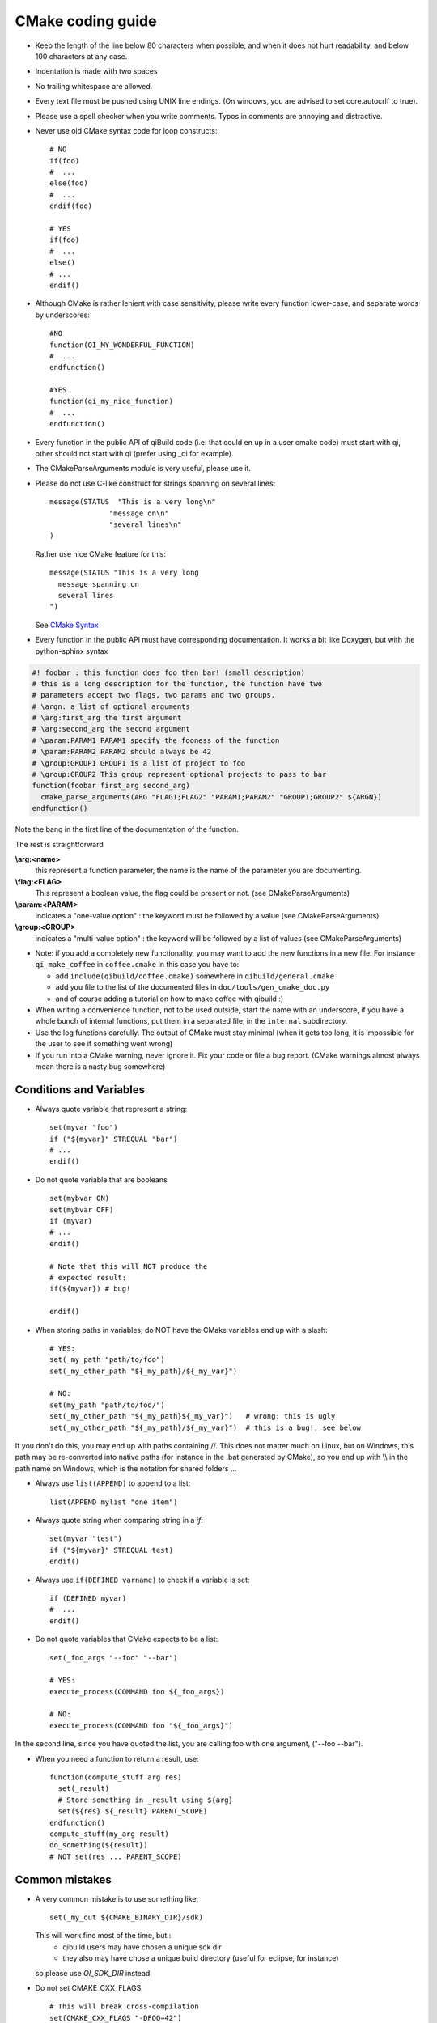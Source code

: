 .. _qibuild-cmake-coding-guide:

CMake coding guide
==================

.. highlight:: cmake

* Keep the length of the line below 80 characters when possible, and when it
  does not hurt readability, and below 100 characters at any case.

* Indentation is made with two spaces

* No trailing whitespace are allowed.

* Every text file must be pushed using UNIX line endings. (On windows, you are
  advised to set core.autocrlf to true).

* Please use a spell checker when you write comments. Typos in
  comments are annoying and distractive.

* Never use old CMake syntax code for loop constructs::

    # NO
    if(foo)
    #  ...
    else(foo)
    #  ...
    endif(foo)

    # YES
    if(foo)
    #  ...
    else()
    # ...
    endif()

* Although CMake is rather lenient with case sensitivity, please write every
  function lower-case, and separate words by underscores::

    #NO
    function(QI_MY_WONDERFUL_FUNCTION)
    #  ...
    endfunction()

    #YES
    function(qi_my_nice_function)
    #  ...
    endfunction()

* Every function in the public API of qiBuild code (i.e: that could en up in a
  user cmake code) must start with qi, other should not start with qi (prefer
  using _qi for example).

* The CMakeParseArguments module is very useful, please use it.

* Please do not use C-like construct for strings spanning on several lines::

    message(STATUS  "This is a very long\n"
                  "message on\n"
                  "several lines\n"
    )

  Rather use nice CMake feature for this::

    message(STATUS "This is a very long
      message spanning on
      several lines
    ")

  See `CMake Syntax <http://www.cmake.org/cmake/help/syntax.html>`_

* Every function in the public API must have corresponding documentation. It
  works a bit like Doxygen, but with the python-sphinx syntax

.. code-block:: cmake

    #! foobar : this function does foo then bar! (small description)
    # this is a long description for the function, the function have two
    # parameters accept two flags, two params and two groups.
    # \argn: a list of optional arguments
    # \arg:first_arg the first argument
    # \arg:second_arg the second argument
    # \param:PARAM1 PARAM1 specify the fooness of the function
    # \param:PARAM2 PARAM2 should always be 42
    # \group:GROUP1 GROUP1 is a list of project to foo
    # \group:GROUP2 This group represent optional projects to pass to bar
    function(foobar first_arg second_arg)
      cmake_parse_arguments(ARG "FLAG1;FLAG2" "PARAM1;PARAM2" "GROUP1;GROUP2" ${ARGN})
    endfunction()

Note the bang in the first line of the documentation of the function.

The rest is straightforward

**\\arg:<name>**
  this represent a function parameter, the name is the name of the parameter
  you are documenting.

**\\flag:<FLAG>**
   This represent a boolean value, the flag could be present or not. (see
   CMakeParseArguments)

**\\param:<PARAM>**
   indicates a "one-value option" : the keyword must be followed by a value
   (see CMakeParseArguments)

**\\group:<GROUP>**
  indicates a "multi-value option" : the keyword will be followed by a list of
  values (see CMakeParseArguments)

* Note: if you add a completely new functionality, you may want to add the
  new functions in a new file. For instance ``qi_make_coffee`` in ``coffee.cmake``
  In this case you have to:

  * add ``include(qibuild/coffee.cmake)`` somewhere in ``qibuild/general.cmake``
  * add you file to the list of the documented files in ``doc/tools/gen_cmake_doc.py``
  * and of course adding a tutorial on how to make coffee with qibuild :)

* When writing a convenience function, not to be used outside, start the name
  with an underscore, if you have a whole bunch of internal functions, put them
  in a separated file, in the ``internal`` subdirectory.

* Use the log functions carefully. The output of CMake must stay minimal (when
  it gets too long, it is impossible for the user to see if something went
  wrong)

* If you run into a CMake warning, never ignore it. Fix your code or file a bug
  report. (CMake warnings almost always mean there is a nasty bug somewhere)

Conditions and Variables
------------------------

* Always quote variable that represent a string::

    set(myvar "foo")
    if ("${myvar}" STREQUAL "bar")
    # ...
    endif()

* Do not quote variable that are booleans ::

    set(mybvar ON)
    set(mybvar OFF)
    if (myvar)
    # ...
    endif()

    # Note that this will NOT produce the
    # expected result:
    if(${myvar}) # bug!

    endif()

* When storing paths in variables, do NOT have the CMake variables end up with
  a slash::

    # YES:
    set(_my_path "path/to/foo")
    set(_my_other_path "${_my_path}/${_my_var}")

    # NO:
    set(my_path "path/to/foo/")
    set(_my_other_path "${_my_path}${_my_var}")   # wrong: this is ugly
    set(_my_other_path "${_my_path}/${_my_var}")  # this is a bug!, see below

If you don't do this, you may end up with paths containing //. This does not
matter much on Linux, but on Windows, this path may be re-converted into native
paths (for instance in the .bat generated by CMake), so you end up with
\\\\ in the path name on Windows, which is the notation for shared folders ...

* Always use ``list(APPEND)`` to append to a list::

    list(APPEND mylist "one item")

* Always quote string when comparing string in a `if`::

    set(myvar "test")
    if ("${myvar}" STREQUAL test)
    endif()

* Always use ``if(DEFINED varname)`` to check if a variable is set::

    if (DEFINED myvar)
    #  ...
    endif()

* Do not quote variables that CMake expects to be a list::

    set(_foo_args "--foo" "--bar")

    # YES:
    execute_process(COMMAND foo ${_foo_args})

    # NO:
    execute_process(COMMAND foo "${_foo_args}")

In the second line, since you have quoted the list, you are calling foo with one
argument, ("--foo --bar").

* When you need a function to return a result, use::

    function(compute_stuff arg res)
      set(_result)
      # Store something in _result using ${arg}
      set(${res} ${_result} PARENT_SCOPE)
    endfunction()
    compute_stuff(my_arg result)
    do_something(${result})
    # NOT set(res ... PARENT_SCOPE)


.. _qibuild-cmake-common-mistakes:

Common mistakes
----------------


* A very common mistake is to use something like::

    set(_my_out ${CMAKE_BINARY_DIR}/sdk)

  This will work fine most of the time, but :
   - qibuild users may have chosen a unique sdk dir
   - they also may have chose a unique build directory
     (useful for eclipse, for instance)

  so please use `QI_SDK_DIR` instead


* Do not set CMAKE_CXX_FLAGS::

    # This will break cross-compilation
    set(CMAKE_CXX_FLAGS "-DFOO=42")

    # use:
    add_definitions("-DFOO=42")

    # or, better, set the compile flags
    # only when necessary:
    # (this will save compile time when you change the define!)
    set_source_files_properties(
      src/foo.cpp
        PROPERTIES
          COMPILE_DEFINITIONS FOO=42
    )


* Do not set CMAKE_FIND_ROOT_PATH::

    # This will break finding packages in the toolchain:

    set(CMAKE_FIND_ROOT_PATH "/path/to/something")

    # Use this instead:

    # (create an empty list if CMAKE_FIND_ROOT_PATH does not exist)
    if(NOT CMAKE_FIND_ROOT_PATH)
      set(CMAKE_FIND_ROOT_PATH)
    endif()
    list(APPEND CMAKE_FIND_ROOT_PATH "/path/to/something")


* Do not set CMAKE_MODULE_PATH::

    # This will break finding the qibuild framework
    #  include (qibuild/general) will no longer work

    set (CMAKE_MODULE_PATH "/path/to/something")

    # Use this instead:

    # (create an empty list if CMAKE_FIND_ROOT_PATH does not exist)
    if(NOT CMAKE_MODULE_PATH)
      set(CMAKE_MODULE_PATH)
    endif()
    list(APPEND CMAKE_MODULE_PATH "/path/to/something")
